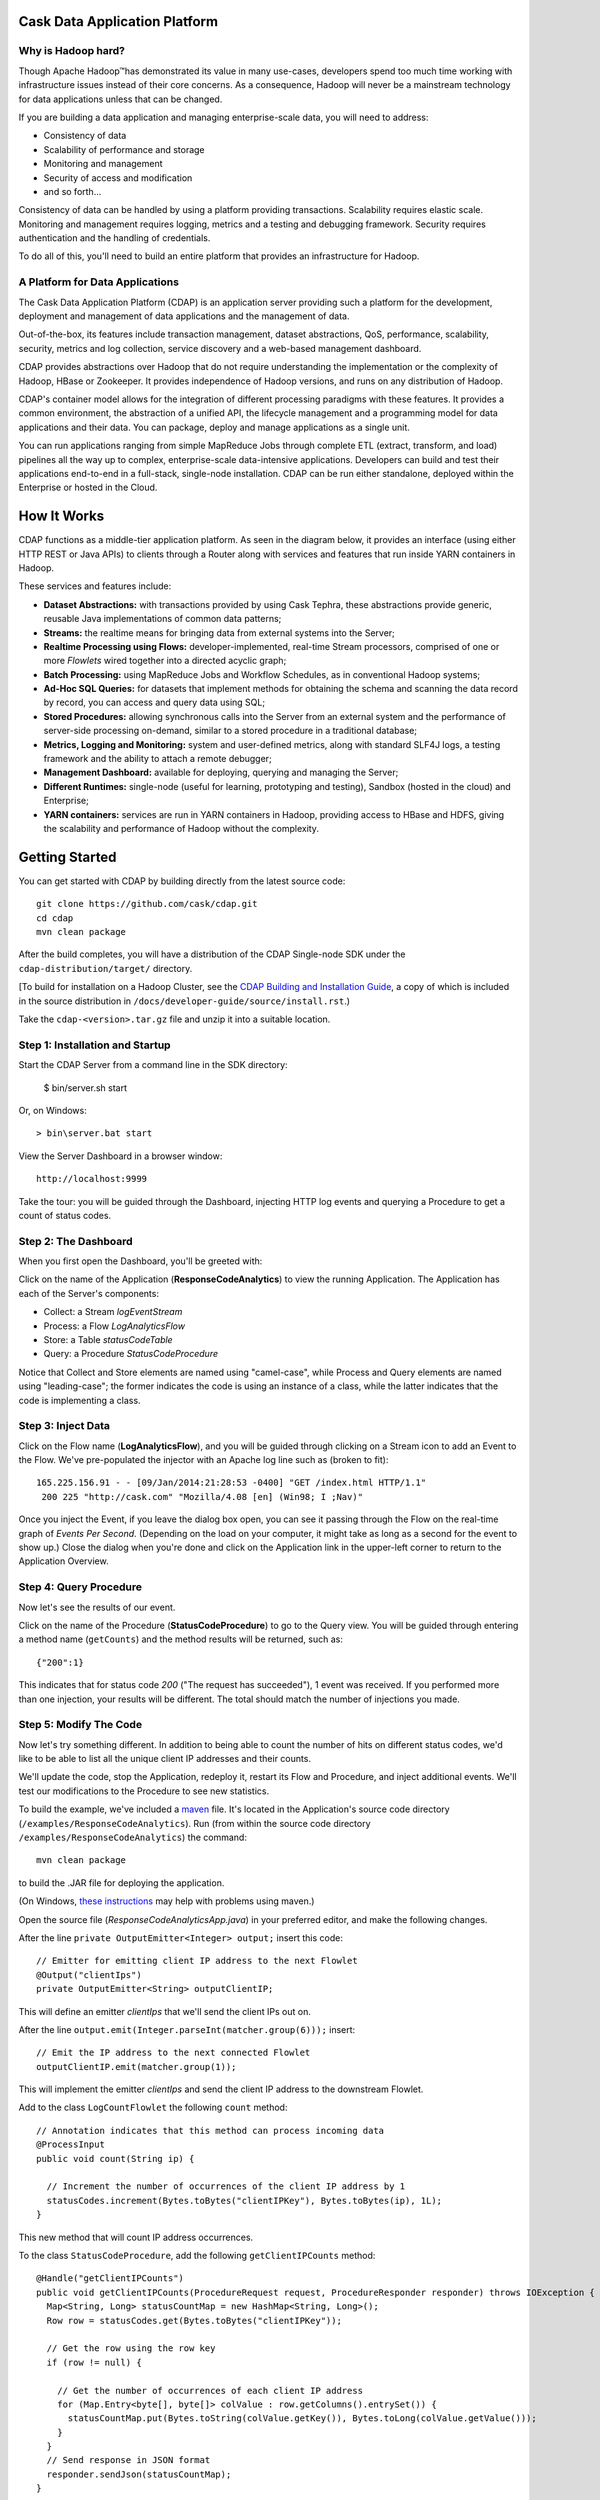 .. ==============================
.. Cask Data Application Platform
.. ==============================

|(Cask)|

Cask Data Application Platform
------------------------------

Why is Hadoop hard?
.................................

Though Apache Hadoop |(TM)| has demonstrated its value in many use-cases, developers spend too much time
working with infrastructure issues instead of their core concerns. As a consequence,
Hadoop will never be a mainstream technology for data applications unless that can be changed.

If you are building a data application and managing enterprise-scale data, 
you will need to address:

- Consistency of data
- Scalability of performance and storage
- Monitoring and management
- Security of access and modification
- and so forth...

Consistency of data can be handled by using a platform providing transactions. 
Scalability requires elastic scale.
Monitoring and management requires logging, metrics and a testing and debugging framework.
Security requires authentication and the handling of credentials.

To do all of this, you'll need to build an entire platform that provides an infrastructure for Hadoop.

A Platform for Data Applications 
................................

The Cask Data Application Platform (CDAP) is an application server providing such a
platform for the development, deployment and management of data applications and the
management of data.

Out-of-the-box, its features include transaction management, dataset abstractions, QoS,
performance, scalability, security, metrics and log collection, service discovery and a 
web-based management dashboard.

CDAP provides abstractions over Hadoop that do not require understanding the implementation or the 
complexity of Hadoop, HBase or Zookeeper. It provides independence of Hadoop versions, and runs on
any distribution of Hadoop.

CDAP's container model allows for the integration of different processing paradigms with these
features. It provides a common environment, the abstraction of a unified API, the lifecycle management
and a programming model for data applications and their data. You can package, deploy and 
manage applications as a single unit.

You can run applications ranging from simple MapReduce Jobs through complete ETL (extract, transform, and load) 
pipelines all the way up to complex, enterprise-scale data-intensive applications. 
Developers can build and test their applications end-to-end in a full-stack, single-node
installation. CDAP can be run either standalone, deployed within the Enterprise or hosted in the Cloud.


How It Works
--------------------------------

CDAP functions as a middle-tier application platform. As seen in the diagram below,
it provides an interface (using either HTTP REST or Java APIs) to clients through a Router 
along with services and features that run inside YARN containers in Hadoop.

.. image:: docs/_images/CDAP_Diagram.png
   :width: 6in
   :align: center

These services and features include:

- **Dataset Abstractions:** with transactions provided by using Cask Tephra, these 
  abstractions provide generic, reusable Java implementations of common data patterns;

- **Streams:** the realtime means for bringing data from external systems into the Server;

- **Realtime Processing using Flows:** developer-implemented, real-time Stream processors,
  comprised of one or more *Flowlets* wired together into a directed acyclic graph;

- **Batch Processing:** using MapReduce Jobs and Workflow Schedules, as in conventional
  Hadoop systems;

- **Ad-Hoc SQL Queries:** for datasets that implement methods for obtaining the schema
  and scanning the data record by record, you can access and query data using SQL;

- **Stored Procedures:** allowing synchronous calls into the Server from an external system
  and the performance of server-side processing on-demand, similar to a stored procedure in
  a traditional database;

- **Metrics, Logging and Monitoring:** system and user-defined metrics, along with standard
  SLF4J logs, a testing framework and the ability to attach a remote debugger;

- **Management Dashboard:** available for deploying, querying and managing the Server;

- **Different Runtimes:** single-node (useful for learning, prototyping and testing),
  Sandbox (hosted in the cloud) and Enterprise;

- **YARN containers:** services are run in YARN containers in Hadoop, providing access to
  HBase and HDFS, giving the scalability and performance of Hadoop without the complexity. 


Getting Started
--------------------------------

You can get started with CDAP by building directly from the latest source code::

  git clone https://github.com/cask/cdap.git
  cd cdap
  mvn clean package

After the build completes, you will have a distribution of the CDAP Single-node SDK under the
``cdap-distribution/target/`` directory.  

[To build for installation on a Hadoop Cluster, see the 
`CDAP Building and Installation Guide <http://cask.com/developers/docs/cdap/current/en/install.html>`__,
a copy of which is included in the source distribution in ``/docs/developer-guide/source/install.rst``.)

Take the ``cdap-<version>.tar.gz`` file and unzip it into a suitable location.

Step 1: Installation and Startup
................................
Start the CDAP Server from a command line in the SDK directory:

	$ bin/server.sh start

Or, on Windows::

	> bin\server.bat start

View the Server Dashboard in a browser window::

	http://localhost:9999

Take the tour: you will be guided through the Dashboard, injecting HTTP log events and 
querying a Procedure to get a count of status codes.

Step 2: The Dashboard
.....................
When you first open the Dashboard, you'll be greeted with:

.. image:: /docs/_images/overview.png
   :width: 4in
   :align: center
   
Click on the name of the Application (**ResponseCodeAnalytics**) to view the running Application. 
The Application has each of the Server's components:

- Collect: a Stream *logEventStream*
- Process: a Flow *LogAnalyticsFlow*
- Store: a Table *statusCodeTable*
- Query: a Procedure *StatusCodeProcedure*

Notice that Collect and Store elements are named using "camel-case",
while Process and Query elements are named using "leading-case"; the former indicates
the code is using an instance of a class,
while the latter indicates that the code is implementing a class.

Step 3: Inject Data
...................
Click on the Flow name (**LogAnalyticsFlow**), and you will be guided through clicking on a Stream icon
to add an Event to the Flow. We've pre-populated the injector with an Apache log line such as
(broken to fit)::

	165.225.156.91 - - [09/Jan/2014:21:28:53 -0400] "GET /index.html HTTP/1.1" 
         200 225 "http://cask.com" "Mozilla/4.08 [en] (Win98; I ;Nav)"

Once you inject the Event, if you leave the dialog box open, you can see it passing through the Flow 
on the real-time graph of *Events Per Second*. (Depending on the load on your computer, it might take 
as long as a second for the event to show up.) Close the dialog when you're done and click on the Application 
link in the upper-left corner to return to the Application Overview.

Step 4: Query Procedure
.......................
Now let's see the results of our event.

Click on the name of the Procedure (**StatusCodeProcedure**) to go to the Query view. You will be guided
through entering a method name (``getCounts``) and the method results will be returned, such as::

	{"200":1}

This indicates that for status code *200* ("The request has succeeded"), 1 event was received.
If you performed more than one injection, your results will be different. The total should
match the number of injections you made.

Step 5: Modify The Code
.......................
Now let's try something different. In addition to being able to count the number of hits on
different status codes, we'd like to be able to list all the unique client IP addresses and their counts.

We'll update the code, stop the Application, redeploy it, restart its Flow and Procedure,
and inject additional events. We'll test our modifications to the Procedure to see new statistics.

To build the example, we've included a `maven <http://maven.apache.org>`_ file. It's located in
the Application's source code directory (``/examples/ResponseCodeAnalytics``). Run (from within the source
code directory ``/examples/ResponseCodeAnalytics``) the command::

	mvn clean package

to build the .JAR file for deploying the application.

(On Windows, `these instructions <http://maven.apache.org/guides/getting-started/windows-prerequisites.html>`__
may help with problems using maven.)

Open the source file (*ResponseCodeAnalyticsApp.java*) in your preferred editor,
and make the following changes.

After the line ``private OutputEmitter<Integer> output;`` insert this code::

	// Emitter for emitting client IP address to the next Flowlet
	@Output("clientIps")
	private OutputEmitter<String> outputClientIP;

This will define an emitter *clientIps* that we'll send the client IPs out on.

After the line ``output.emit(Integer.parseInt(matcher.group(6)));`` insert::

	// Emit the IP address to the next connected Flowlet
	outputClientIP.emit(matcher.group(1));

This will implement the emitter *clientIps* and send the client IP address to the
downstream Flowlet.

Add to the class ``LogCountFlowlet`` the following ``count`` method::

    // Annotation indicates that this method can process incoming data
    @ProcessInput
    public void count(String ip) {
    
      // Increment the number of occurrences of the client IP address by 1
      statusCodes.increment(Bytes.toBytes("clientIPKey"), Bytes.toBytes(ip), 1L);
    }

This new method that will count IP address occurrences.

To the class ``StatusCodeProcedure``, add the following ``getClientIPCounts`` method::

    @Handle("getClientIPCounts")
    public void getClientIPCounts(ProcedureRequest request, ProcedureResponder responder) throws IOException {
      Map<String, Long> statusCountMap = new HashMap<String, Long>();
      Row row = statusCodes.get(Bytes.toBytes("clientIPKey"));

      // Get the row using the row key
      if (row != null) {
      
        // Get the number of occurrences of each client IP address
        for (Map.Entry<byte[], byte[]> colValue : row.getColumns().entrySet()) {
          statusCountMap.put(Bytes.toString(colValue.getKey()), Bytes.toLong(colValue.getValue()));
        }
      }
      // Send response in JSON format
      responder.sendJson(statusCountMap);
    }

The new ``getClientIPCounts`` method that will query the Dataset (storage) for the IP address occurrences.

After you make your code changes to *ResponseCodeAnalyticsApp.java*, you can build the .JAR file by running::

	mvn clean package

Step 6: Redeploy and Restart
............................
We now need to stop the existing Application. Bring up the Application's Overview (by clicking on the
*Overview* button in  the left sidebar, and selecting the Application's name from the list, 
or by clicking on the Application name *ResponseCodeAnalytics*, if it is in the top title bar,
if you are in an Element detail). Click the **Stop** buttons on the right side of the
*Process* and *Query* sections. This will stop the Flow and Procedure. You can tell by the
labels underneath the names of the Flow and Procedures.

Now, redeploy the Application. Return to the Server Overview (via the *Overview* button) and click the
*Load An App* button. Browse for the .JAR file (located in 
``/examples/ResponseCodeAnalytics/target``, and select it. The Application will be deployed.

Restart the Flow and Procedure by clicking on the Application name to return to the 
Application's overview, and click the *Start* buttons for both the ``LogAnalyticsFlow`` and the ``StatusCodeProcedure``.

Inject an event or two by following the practice described in `Step 3: Inject Data`_ to generate new entries with client IP
addresses in the DataStore.

Step 7: Checkout the Results
............................
Click on the name of the Procedure (**StatusCodeProcedure**) to go to the Query view.
This time, use the method you added (``getClientIPCounts``) to find out the unique client IP addresses
and their counts::

	{"165.225.156.91":1}

Of course, if you have performed additional injections, your results will be different.
The total should match the number of injections you made after you restarted the application.

Step 8: Stop the Server
.......................
To stop the CDAP Server when you are finished:

	$ bin/server.sh stop

Or, on Windows::

	> bin\server.bat stop


Where to Go Next
----------------

Now that you've had a look at CDAP SDK, take a look at:

- Examples, located in the ``/examples`` directory of the CDAP SDK;
- Selected Examples (demonstrating basic features of the CDAP) are located on-line, at
  <http://cask.com/developers/docs/cdap/current/en/examples.html
- Developer Guides, located in the source distribution in ``/docs/developer-guide/source``
  or online at `<http://cask.com/developers/docs/cdap/current/en/index.html>`__;


How to Contribute
-----------------

Interested in helping to improve CDAP? We welcome all contributions, whether in filing detailed
bug reports, submitting pull requests for code changes and improvements, or by asking questions and
assisting others on the mailing list.

Bug Reports & Feature Requests
..............................

Bugs and tasks are tracked in a public JIRA issue tracker. Details on access will be forthcoming.

Pull Requests
.............
We have a simple pull-based development model with a consensus-building phase, similar to Apache's
voting process. If you’d like to help make CDAP better by adding new features, enhancing existing
features, or fixing bugs, here's how to do it:

#. If you are planning a large change or contribution, discuss your plans on the ``cask-cdap-dev``
   mailing list first.  This will help us understand your needs and best guide your solution in a
   way that fits the project.
#. Fork CDAP into your own GitHub repository.
#. Create a topic branch with an appropriate name.
#. Work on the code to your heart's content.
#. Once you’re satisfied, create a pull request from your GitHub repo (it’s helpful if you fill in
   all of the description fields).
#. After we review and accept your request, we’ll commit your code to the cask/cdap
   repository.

Thanks for helping to improve CDAP!

Mailing List
............

CDAP User Group and Development Discussions: `cask-cdap-dev@googlegroups.com 
<https://groups.google.com/d/forum/cask-cdap-dev>`__


License and Trademarks
----------------------

Licensed under the Apache License, Version 2.0 (the "License"); you may not use this file except
in compliance with the License. You may obtain a copy of the License at

http://www.apache.org/licenses/LICENSE-2.0

Unless required by applicable law or agreed to in writing, software distributed under the License
is distributed on an "AS IS" BASIS, WITHOUT WARRANTIES OR CONDITIONS OF ANY KIND, either express
or implied. See the License for the specific language governing permissions and limitations under
the License.

Cask, CDAP, Cask DAP and Cask Data Application Platform are trademarks of Cask, Inc. All rights reserved.

Apache, Apache HBase, and HBase are trademarks of The Apache Software Foundation. Used with permission. 
No endorsement by The Apache Software Foundation is implied by the use of these marks.

.. |(TM)| unicode:: U+2122 .. trademark sign
   :trim:

.. |(Cask)| image:: docs/_images/CDAP.png

